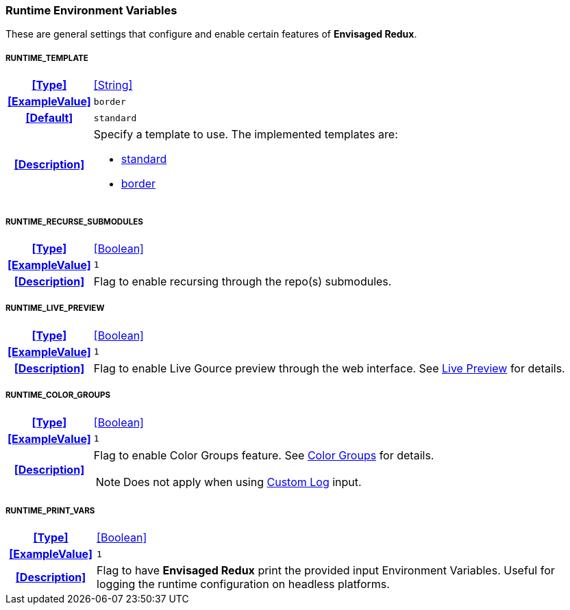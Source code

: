 === Runtime Environment Variables

These are general settings that configure and enable certain features of *Envisaged Redux*.

[discrete]
===== RUNTIME_TEMPLATE
[cols="15h,~", stripes=odd, width=100%, grid=rows]
|===

| **<<Type>>**
| <<String>>

| **<<ExampleValue>>**
a| `border`

| **<<Default>>**
a| `standard`

| **<<Description>>**
a| Specify a template to use. The implemented templates are:

* <<template_standard,standard>>
* <<template_border,border>>
|===

[discrete]
===== RUNTIME_RECURSE_SUBMODULES
[cols="15h,~", stripes=odd, width=100%, grid=rows]
|===

| **<<Type>>**
| <<Boolean>>

| **<<ExampleValue>>**
a| `1`

| **<<Description>>**
| Flag to enable recursing through the repo(s) submodules.
|===

[discrete]
===== RUNTIME_LIVE_PREVIEW
[cols="15h,~", stripes=odd, width=100%, grid=rows]
|===

| **<<Type>>**
| <<Boolean>>

| **<<ExampleValue>>**
a| `1`

| **<<Description>>**
| Flag to enable Live Gource preview through the web interface. See <<_live_preview,Live Preview>> for details.
|===

[discrete]
===== RUNTIME_COLOR_GROUPS
[cols="15h,~", stripes=odd, width=100%, grid=rows]
|===
| **<<Type>>**
| <<Boolean>>

| **<<ExampleValue>>**
a| `1`

| **<<Description>>**
a| Flag to enable Color Groups feature. See <<_color_groups,Color Groups>> for details.

NOTE: Does not apply when using <<_custom_log,Custom Log>> input.
|===

[discrete]
===== RUNTIME_PRINT_VARS
[cols="15h,~", stripes=odd, width=100%, grid=rows]
|===
| **<<Type>>**
| <<Boolean>>

| **<<ExampleValue>>**
a| `1`

| **<<Description>>**
| Flag to have **Envisaged Redux** print the provided input Environment Variables.
Useful for logging the runtime configuration on headless platforms.
|===